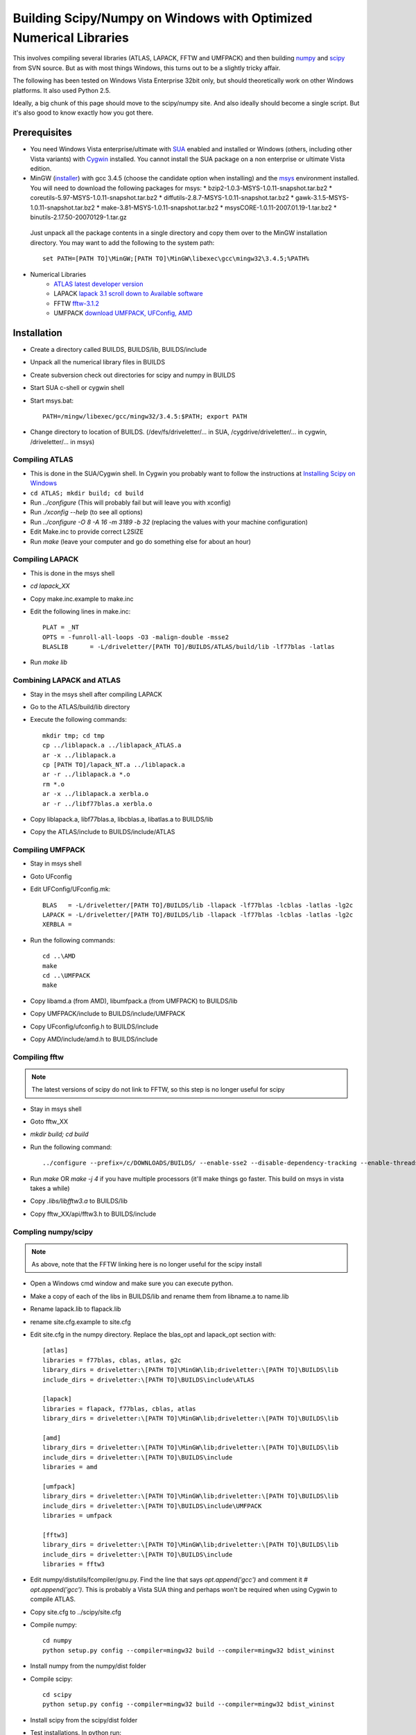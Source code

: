 .. _windows_scipy_build:

Building Scipy/Numpy on Windows with Optimized Numerical Libraries
==================================================================

This involves compiling several libraries (ATLAS, LAPACK, FFTW and
UMFPACK) and then building `numpy
<http://www.scipy.org/Developer_Zone>`_ and `scipy
<http://www.scipy.org/Developer_Zone>`_ from SVN source. But as with
most things Windows, this turns out to be a slightly tricky affair.

The following has been tested on Windows Vista Enterprise 32bit only,
but should theoretically work on other Windows platforms. It also used
Python 2.5.

Ideally, a big chunk of this page should move to the scipy/numpy
site. And also ideally should become a single script. But it's also
good to know exactly how you got there.

Prerequisites
~~~~~~~~~~~~~

* You need Windows Vista enterprise/ultimate with `SUA
  <http://www.microsoft.com/downloads/details.aspx?FamilyID=93ff2201-325e-487f-a398-efde5758c47f&DisplayLang=en>`_
  enabled and installed or Windows (others, including other Vista
  variants) with `Cygwin <http://cygwin.redhat.com>`_ installed. You
  cannot install the SUA package on a non enterprise or ultimate Vista
  edition.

* MinGW (`installer
  <http://downloads.sourceforge.net/mingw/MinGW-5.1.3.exe?modtime=1168794334&big_mirror=1>`_)
  with gcc 3.4.5 (choose the candidate option when installing) and the
  `msys
  <http://downloads.sourceforge.net/mingw/msysCORE-1.0.11-2007.01.19-1.tar.bz2?modtime=1169236772&big_mirror=1>`_
  environment installed. You will need to download the following
  packages for msys:
  * bzip2-1.0.3-MSYS-1.0.11-snapshot.tar.bz2
  * coreutils-5.97-MSYS-1.0.11-snapshot.tar.bz2
  * diffutils-2.8.7-MSYS-1.0.11-snapshot.tar.bz2
  * gawk-3.1.5-MSYS-1.0.11-snapshot.tar.bz2
  * make-3.81-MSYS-1.0.11-snapshot.tar.bz2
  * msysCORE-1.0.11-2007.01.19-1.tar.bz2
  * binutils-2.17.50-20070129-1.tar.gz 

 Just unpack all the package contents in a single directory and copy
 them over to the MinGW installation directory. You may want to add
 the following to the system path: ::

      set PATH=[PATH TO]\MinGW;[PATH TO]\MinGW\libexec\gcc\mingw32\3.4.5;%PATH%

* Numerical Libraries
   * `ATLAS latest developer version <https://sourceforge.net/project/showfiles.php?group_id=23725>`_
   * LAPACK `lapack 3.1 scroll down to Available software <http://www.netlib.org/lapack/>`_
   * FFTW  `fftw-3.1.2 <http://www.fftw.org/download.html>`_
   * UMFPACK `download UMFPACK, UFConfig, AMD <http://www.cise.ufl.edu/research/sparse/umfpack/>`_

Installation
~~~~~~~~~~~~

* Create a directory called BUILDS, BUILDS/lib, BUILDS/include
* Unpack all the numerical library files in BUILDS
* Create subversion check out directories for scipy and numpy in BUILDS
* Start SUA c-shell or cygwin shell
* Start msys.bat::

      PATH=/mingw/libexec/gcc/mingw32/3.4.5:$PATH; export PATH

* Change directory to location of BUILDS. (/dev/fs/driveletter/... in SUA, /cygdrive/driveletter/... in cygwin, /driveletter/... in msys)

Compiling ATLAS
^^^^^^^^^^^^^^^
* This is done in the SUA/Cygwin shell. In Cygwin you probably want to
  follow the instructions at `Installing Scipy on Windows <http://www.scipy.org/Installing_SciPy/Windows>`_
* ``cd ATLAS; mkdir build; cd build``
* Run `../configure` (This will probably fail but will leave you with xconfig)
* Run `./xconfig --help` (to see all options)
* Run `../configure -O 8 -A 16 -m 3189 -b 32` (replacing the values with your machine configuration)
* Edit Make.inc to provide correct L2SIZE
* Run `make` (leave your computer and go do something else for about an hour)

Compiling LAPACK
^^^^^^^^^^^^^^^^
* This is done in the msys shell
* `cd lapack_XX`
* Copy make.inc.example to make.inc
* Edit the following lines in make.inc::

      PLAT = _NT
      OPTS = -funroll-all-loops -O3 -malign-double -msse2
      BLASLIB      = -L/driveletter/[PATH TO]/BUILDS/ATLAS/build/lib -lf77blas -latlas

* Run `make lib`

Combining LAPACK and ATLAS
^^^^^^^^^^^^^^^^^^^^^^^^^^

* Stay in the msys shell after compiling LAPACK
* Go to the ATLAS/build/lib directory
* Execute the following commands::

      mkdir tmp; cd tmp
      cp ../liblapack.a ../liblapack_ATLAS.a
      ar -x ../liblapack.a
      cp [PATH TO]/lapack_NT.a ../liblapack.a
      ar -r ../liblapack.a *.o
      rm *.o
      ar -x ../liblapack.a xerbla.o
      ar -r ../libf77blas.a xerbla.o

* Copy liblapack.a, libf77blas.a, libcblas.a, libatlas.a to BUILDS/lib
* Copy the ATLAS/include to BUILDS/include/ATLAS

Compiling UMFPACK
^^^^^^^^^^^^^^^^^
* Stay in msys shell
* Goto UFconfig
* Edit UFConfig/UFconfig.mk::

      BLAS   = -L/driveletter/[PATH TO]/BUILDS/lib -llapack -lf77blas -lcblas -latlas -lg2c
      LAPACK = -L/driveletter/[PATH TO]/BUILDS/lib -llapack -lf77blas -lcblas -latlas -lg2c
      XERBLA =

* Run the following commands::

      cd ..\AMD
      make
      cd ..\UMFPACK
      make

* Copy libamd.a (from AMD), libumfpack.a (from UMFPACK) to BUILDS/lib
* Copy UMFPACK/include to BUILDS/include/UMFPACK
* Copy UFconfig/ufconfig.h to BUILDS/include
* Copy AMD/include/amd.h to BUILDS/include

Compiling fftw
^^^^^^^^^^^^^^

.. note::

   The latest versions of scipy do not link to FFTW, so this step is
   no longer useful for scipy

* Stay in msys shell
* Goto fftw_XX
* `mkdir build; cd build`
* Run the following command::

      ../configure --prefix=/c/DOWNLOADS/BUILDS/ --enable-sse2 --disable-dependency-tracking --enable-threads --with-our-malloc16 --with-windows-f77-mangling --with-combined-threads

* Run `make` OR `make -j 4` if you have multiple processors (it'll make things go faster. This build on msys in vista takes a while)
* Copy `.libs/libfftw3.a` to BUILDS/lib
* Copy fftw_XX/api/fftw3.h to BUILDS/include

Compling numpy/scipy
^^^^^^^^^^^^^^^^^^^^

.. note::

   As above, note that the FFTW linking here is no longer useful for
   the scipy install

* Open a Windows cmd window and make sure you can execute python.
* Make a copy of each of the libs in BUILDS/lib and rename them from libname.a to name.lib
* Rename lapack.lib to flapack.lib
* rename site.cfg.example to site.cfg
* Edit site.cfg in the numpy directory. Replace the blas_opt and lapack_opt section with::

      [atlas]
      libraries = f77blas, cblas, atlas, g2c
      library_dirs = driveletter:\[PATH TO]\MinGW\lib;driveletter:\[PATH TO]\BUILDS\lib
      include_dirs = driveletter:\[PATH TO]\BUILDS\include\ATLAS
   
      [lapack]
      libraries = flapack, f77blas, cblas, atlas
      library_dirs = driveletter:\[PATH TO]\MinGW\lib;driveletter:\[PATH TO]\BUILDS\lib
   
      [amd]
      library_dirs = driveletter:\[PATH TO]\MinGW\lib;driveletter:\[PATH TO]\BUILDS\lib
      include_dirs = driveletter:\[PATH TO]\BUILDS\include
      libraries = amd
   
      [umfpack]
      library_dirs = driveletter:\[PATH TO]\MinGW\lib;driveletter:\[PATH TO]\BUILDS\lib
      include_dirs = driveletter:\[PATH TO]\BUILDS\include\UMFPACK
      libraries = umfpack
   
      [fftw3]
      library_dirs = driveletter:\[PATH TO]\MinGW\lib;driveletter:\[PATH TO]\BUILDS\lib
      include_dirs = driveletter:\[PATH TO]\BUILDS\include
      libraries = fftw3

* Edit numpy/distutils/fcompiler/gnu.py. Find the line that says `opt.append('gcc')` and comment it `# opt.append('gcc')`. This is probably a Vista SUA thing and perhaps won't be required when using Cygwin to compile ATLAS.
* Copy site.cfg to ../scipy/site.cfg
* Compile numpy::

      cd numpy
      python setup.py config --compiler=mingw32 build --compiler=mingw32 bdist_wininst

* Install numpy from the numpy/dist folder
* Compile scipy::

      cd scipy
      python setup.py config --compiler=mingw32 build --compiler=mingw32 bdist_wininst

* Install scipy from the scipy/dist folder
* Test installations. In python run::

      import numpy
      import scipy
      numpy.test()
      scipy.test()
      numpy.show_config()
      scipy.show_config()



